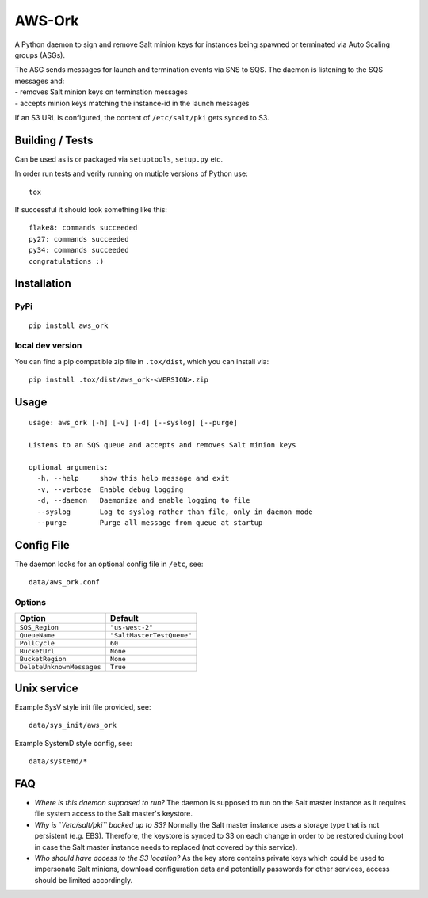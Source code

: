 |Logo| AWS-Ork
==============

A Python daemon to sign and remove Salt minion keys for instances being
spawned or terminated via Auto Scaling groups (ASGs).

| The ASG sends messages for launch and termination events via SNS to
  SQS. The daemon is listening to the SQS messages and:
| - removes Salt minion keys on termination messages
| - accepts minion keys matching the instance-id in the launch messages

If an S3 URL is configured, the content of ``/etc/salt/pki`` gets synced
to S3.

Building / Tests
----------------

Can be used as is or packaged via ``setuptools``, ``setup.py`` etc.

In order run tests and verify running on mutiple versions of Python use:

::

    tox

If successful it should look something like this:

::

    flake8: commands succeeded
    py27: commands succeeded
    py34: commands succeeded
    congratulations :)

Installation
------------

PyPi
~~~~

::

    pip install aws_ork

local dev version
~~~~~~~~~~~~~~~~~

You can find a pip compatible zip file in ``.tox/dist``, which you can
install via:

::

    pip install .tox/dist/aws_ork-<VERSION>.zip

Usage
-----

::

    usage: aws_ork [-h] [-v] [-d] [--syslog] [--purge]

    Listens to an SQS queue and accepts and removes Salt minion keys

    optional arguments:
      -h, --help     show this help message and exit
      -v, --verbose  Enable debug logging
      -d, --daemon   Daemonize and enable logging to file
      --syslog       Log to syslog rather than file, only in daemon mode
      --purge        Purge all message from queue at startup

Config File
-----------

The daemon looks for an optional config file in ``/etc``, see:

::

    data/aws_ork.conf

Options
~~~~~~~

+-----------------------------+-----------------------------+
| Option                      | Default                     |
+=============================+=============================+
| ``SQS_Region``              | ``"us-west-2"``             |
+-----------------------------+-----------------------------+
| ``QueueName``               | ``"SaltMasterTestQueue"``   |
+-----------------------------+-----------------------------+
| ``PollCycle``               | ``60``                      |
+-----------------------------+-----------------------------+
| ``BucketUrl``               | ``None``                    |
+-----------------------------+-----------------------------+
| ``BucketRegion``            | ``None``                    |
+-----------------------------+-----------------------------+
| ``DeleteUnknownMessages``   | ``True``                    |
+-----------------------------+-----------------------------+

Unix service
------------

Example SysV style init file provided, see:

::

    data/sys_init/aws_ork

Example SystemD style config, see:

::

    data/systemd/*

FAQ
---

-  *Where is this daemon supposed to run?* The daemon is supposed to run
   on the Salt master instance as it requires file system access to the
   Salt master's keystore.
-  *Why is ``/etc/salt/pki`` backed up to S3?* Normally the Salt master
   instance uses a storage type that is not persistent (e.g. EBS).
   Therefore, the keystore is synced to S3 on each change in order to be
   restored during boot in case the Salt master instance needs to
   replaced (not covered by this service).
-  *Who should have access to the S3 location?* As the key store
   contains private keys which could be used to impersonate Salt
   minions, download configuration data and potentially passwords for
   other services, access should be limited accordingly.

.. |Logo| image:: https://github.com/TriNimbus/aws-ork/blob/master/logo.png


